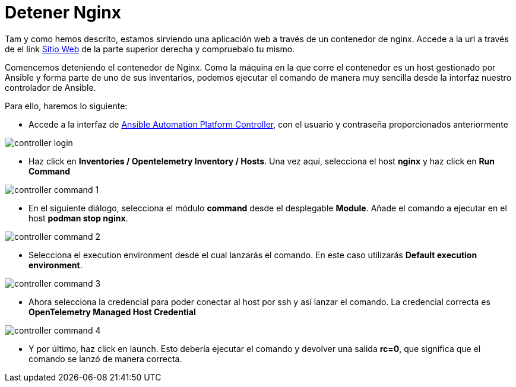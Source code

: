 = Detener Nginx
:page-layout: home
:!sectids:

Tam y como hemos descrito, estamos sirviendo una aplicación web a través de un contenedor de nginx. Accede a la url a través de el link link:http://aap24-opentelemetry01.sc24.workshops:8080[Sitio Web] de la parte superior derecha y compruebalo tu mismo. 

Comencemos deteniendo el contenedor de Nginx. Como la máquina en la que corre el contenedor es un host gestionado por Ansible y forma parte de uno de sus inventarios, podemos ejecutar el comando de manera muy sencilla desde la interfaz nuestro controlador de Ansible. 

Para ello, haremos lo siguiente:

* Accede a la interfaz de link:https://aap24-controller01.sc24.workshops/[Ansible Automation Platform Controller], con el usuario y contraseña proporcionados anteriormente

image::controller_login.png[]

* Haz click en *Inventories / Opentelemetry Inventory / Hosts*. Una vez aquí, selecciona el host *nginx* y haz click en *Run Command*

image::controller_command_1.png[]

* En el siguiente diálogo, selecciona el módulo *command* desde el desplegable *Module*. Añade el comando a ejecutar en el host *podman stop nginx*.

image::controller_command_2.png[]

* Selecciona el execution environment desde el cual lanzarás el comando. En este caso utilizarás *Default execution environment*.

image::controller_command_3.png[]

* Ahora selecciona la credencial para poder conectar al host por ssh y así lanzar el comando. La credencial correcta es *OpenTelemetry Managed Host Credential*

image::controller_command_4.png[]

* Y por último, haz click en launch. Esto debería ejecutar el comando y devolver una salida *rc=0*, que significa que el comando se lanzó de manera correcta.




